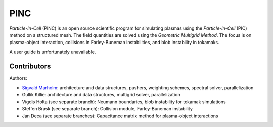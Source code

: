 PINC
====

*Particle-In-Cell* (PINC) is an open source scientific program for simulating plasmas using the *Particle-In-Cell* (PIC) method on a structured mesh. The field quantities are solved using the *Geometric Multigrid Method*. The focus is on plasma-object interaction, collisions in Farley-Buneman instabilities, and blob instability in tokamaks.

A user guide is unfortunately unavailable.

Contributors
------------

Authors:

- `Sigvald Marholm`_: architecture and data structures, pushers, weighting schemes, spectral solver, parallelization
- Gullik Killie: architecture and data structures, multigrid solver, parallelization
- Vigdis Holta (see separate branch): Neumann boundaries, blob instability for tokamak simulations
- Steffen Brask (see separate branch): Collision module, Farley-Buneman instability
- Jan Deca (see separate branches): Capacitance matrix method for plasma-object interactions

.. _`Sigvald Marholm`: mailto:sigvald@marebakken.com
